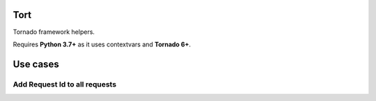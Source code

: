 Tort
====

Tornado framework helpers.

Requires **Python 3.7+** as it uses contextvars and **Tornado 6+**.

Use cases
=========

Add Request Id to all requests
------------------------------

.. code-block:: python
    import logging
    import tornado.ioloop
    import tornado.web
    from tort.logger import configure_logging

    class MainHandler(tornado.web.RequestHandler):
        def get(self):
            self.write("Hello, world")

    def make_app():
        configure_logging('/tmp/logs_with_request_id.txt', logging.DEBUG)

        return tornado.web.Application([
            (r"/", MainHandler),
        ])

    if __name__ == "__main__":
        app = make_app()
        app.listen(8888)
        tornado.ioloop.IOLoop.current().start()

